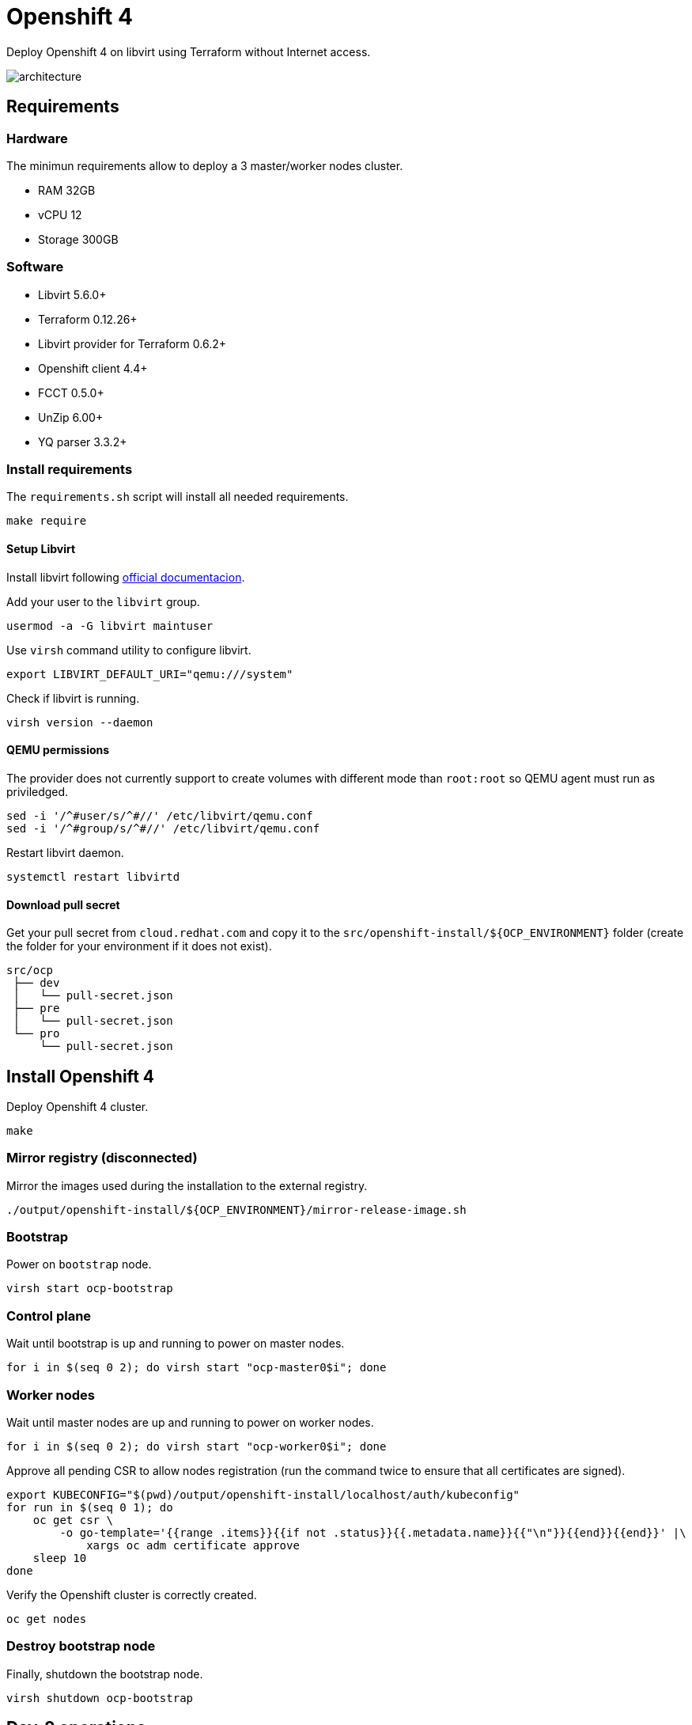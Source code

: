 = Openshift 4

Deploy Openshift 4 on libvirt using Terraform without Internet access.

image::assets/architecture.svg[align="center", Openshift 4 disconnected architecture]

== Requirements

=== Hardware

The minimun requirements allow to deploy a 3 master/worker nodes cluster.

- RAM 32GB
- vCPU 12
- Storage 300GB

=== Software

- Libvirt 5.6.0+
- Terraform 0.12.26+
- Libvirt provider for Terraform 0.6.2+
- Openshift client 4.4+
- FCCT 0.5.0+
- UnZip 6.00+
- YQ parser 3.3.2+

=== Install requirements

The `+requirements.sh+` script will install all needed requirements.

[source,bash]
----
make require
----

==== Setup Libvirt

Install libvirt following https://docs.fedoraproject.org/en-US/quick-docs/getting-started-with-virtualization/index.html[official documentacion].

Add your user to the `+libvirt+` group.

[source,bash]
----
usermod -a -G libvirt maintuser
----

Use `+virsh+` command utility to configure libvirt.

[source,bash]
----
export LIBVIRT_DEFAULT_URI="qemu:///system"
----

Check if libvirt is running.

[source,bash]
----
virsh version --daemon
----

==== QEMU permissions

The provider does not currently support to create volumes with different mode than `+root:root+` so QEMU agent must run as priviledged.

[source,bash]
----
sed -i '/^#user/s/^#//' /etc/libvirt/qemu.conf
sed -i '/^#group/s/^#//' /etc/libvirt/qemu.conf
----

Restart libvirt daemon.

[source,bash]
----
systemctl restart libvirtd
----

==== Download pull secret

Get your pull secret from `+cloud.redhat.com+` and copy it to the `+src/openshift-install/${OCP_ENVIRONMENT}+` folder (create the folder for your environment if it does not exist).

[source,bash]
----
src/ocp
 ├── dev
 │   └── pull-secret.json
 ├── pre
 │   └── pull-secret.json
 └── pro
     └── pull-secret.json
----

== Install Openshift 4

Deploy Openshift 4 cluster.

[source,bash]
----
make
----

=== Mirror registry (disconnected)

Mirror the images used during the installation to the external registry.

[source,bash]
----
./output/openshift-install/${OCP_ENVIRONMENT}/mirror-release-image.sh
----

=== Bootstrap

Power on `+bootstrap+` node.

[source,bash]
----
virsh start ocp-bootstrap
----

=== Control plane

Wait until bootstrap is up and running to power on master nodes.

[source,bash]
----
for i in $(seq 0 2); do virsh start "ocp-master0$i"; done
----

=== Worker nodes

Wait until master nodes are up and running to power on worker nodes.

[source,bash]
----
for i in $(seq 0 2); do virsh start "ocp-worker0$i"; done
----

Approve all pending CSR to allow nodes registration (run the command twice to ensure that all certificates are signed).

[source,bash]
----
export KUBECONFIG="$(pwd)/output/openshift-install/localhost/auth/kubeconfig"
for run in $(seq 0 1); do
    oc get csr \
        -o go-template='{{range .items}}{{if not .status}}{{.metadata.name}}{{"\n"}}{{end}}{{end}}' |\
            xargs oc adm certificate approve
    sleep 10
done
----

Verify the Openshift cluster is correctly created.

[source,bash]
----
oc get nodes
----

=== Destroy bootstrap node

Finally, shutdown the bootstrap node.

[source,bash]
----
virsh shutdown ocp-bootstrap
----

== Day-2 operations

Once Openshift 4 has been deployed in can be configured with the instructions in `+day-two+` folder resources.

== References

- https://docs.openshift.com/container-platform/4.4/welcome/index.html
